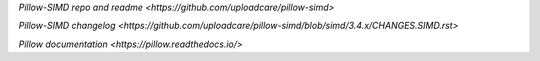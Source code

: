 
`Pillow-SIMD repo and readme <https://github.com/uploadcare/pillow-simd>`

`Pillow-SIMD changelog <https://github.com/uploadcare/pillow-simd/blob/simd/3.4.x/CHANGES.SIMD.rst>`

`Pillow documentation <https://pillow.readthedocs.io/>`
